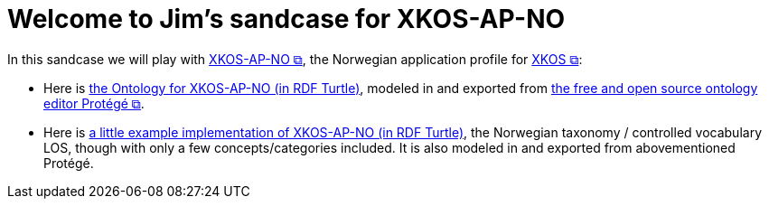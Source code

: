 = Welcome to Jim's sandcase for XKOS-AP-NO

In this sandcase we will play with https://data.norge.no/specification/xkos-ap-no[XKOS-AP-NO &#x29C9;, window="_blank", role="ext-link"], the Norwegian application profile for https://rdf-vocabulary.ddialliance.org/xkos.html[XKOS  &#x29C9;, window="_blank", role="ext-link"]:

* Here is link:ontology/xkosno.ttl[the Ontology for XKOS-AP-NO (in RDF Turtle)], modeled in and exported from https://protege.stanford.edu/[the free and open source ontology editor Protégé &#x29C9;, window="_blank", role="ext-link"]. 

* Here is link:examples/LOS.ttl[a little example implementation of XKOS-AP-NO (in RDF Turtle)], the Norwegian taxonomy / controlled vocabulary LOS, though with only a few concepts/categories included. It is also modeled in and exported from abovementioned Protégé.
 

